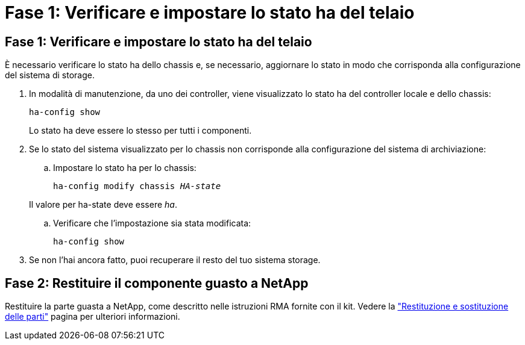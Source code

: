 = Fase 1: Verificare e impostare lo stato ha del telaio
:allow-uri-read: 




== Fase 1: Verificare e impostare lo stato ha del telaio

È necessario verificare lo stato ha dello chassis e, se necessario, aggiornare lo stato in modo che corrisponda alla configurazione del sistema di storage.

. In modalità di manutenzione, da uno dei controller, viene visualizzato lo stato ha del controller locale e dello chassis:
+
`ha-config show`

+
Lo stato ha deve essere lo stesso per tutti i componenti.

. Se lo stato del sistema visualizzato per lo chassis non corrisponde alla configurazione del sistema di archiviazione:
+
.. Impostare lo stato ha per lo chassis:
+
`ha-config modify chassis _HA-state_`

+
Il valore per ha-state deve essere _ha_.

.. Verificare che l'impostazione sia stata modificata:
+
`ha-config show`



. Se non l'hai ancora fatto, puoi recuperare il resto del tuo sistema storage.




== Fase 2: Restituire il componente guasto a NetApp

Restituire la parte guasta a NetApp, come descritto nelle istruzioni RMA fornite con il kit. Vedere la https://mysupport.netapp.com/site/info/rma["Restituzione e sostituzione delle parti"] pagina per ulteriori informazioni.
